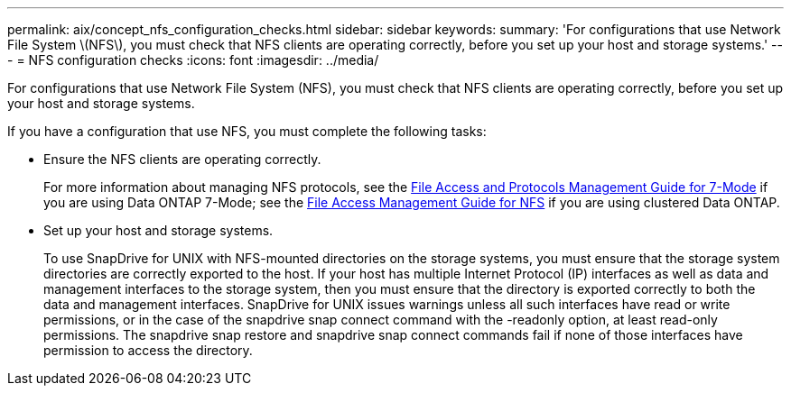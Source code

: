 ---
permalink: aix/concept_nfs_configuration_checks.html
sidebar: sidebar
keywords:
summary: 'For configurations that use Network File System \(NFS\), you must check that NFS clients are operating correctly, before you set up your host and storage systems.'
---
= NFS configuration checks
:icons: font
:imagesdir: ../media/

[.lead]
For configurations that use Network File System (NFS), you must check that NFS clients are operating correctly, before you set up your host and storage systems.

If you have a configuration that use NFS, you must complete the following tasks:

* Ensure the NFS clients are operating correctly.
+
For more information about managing NFS protocols, see the link:https://library.netapp.com/ecm/ecm_download_file/ECMP1401220[File Access and Protocols Management Guide for 7-Mode] if you are using Data ONTAP 7-Mode; see the link:http://docs.netapp.com/ontap-9/topic/com.netapp.doc.cdot-famg-nfs/home.html[File Access Management Guide for NFS] if you are using clustered Data ONTAP.

* Set up your host and storage systems.
+
To use SnapDrive for UNIX with NFS-mounted directories on the storage systems, you must ensure that the storage system directories are correctly exported to the host. If your host has multiple Internet Protocol (IP) interfaces as well as data and management interfaces to the storage system, then you must ensure that the directory is exported correctly to both the data and management interfaces. SnapDrive for UNIX issues warnings unless all such interfaces have read or write permissions, or in the case of the snapdrive snap connect command with the -readonly option, at least read-only permissions. The snapdrive snap restore and snapdrive snap connect commands fail if none of those interfaces have permission to access the directory.
